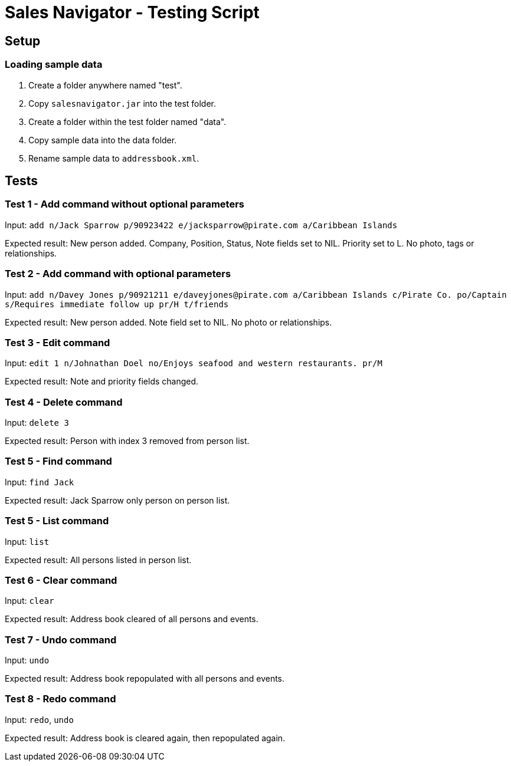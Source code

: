 = Sales Navigator - Testing Script

== Setup

=== Loading sample data
. Create a folder anywhere named "test".
. Copy `salesnavigator.jar` into the test folder.
. Create a folder within the test folder named "data".
. Copy sample data into the data folder.
. Rename sample data to `addressbook.xml`.

== Tests
=== Test 1 - Add command without optional parameters
Input: `add n/Jack Sparrow p/90923422 e/jacksparrow@pirate.com a/Caribbean Islands`

Expected result: New person added. Company, Position, Status, Note fields set to NIL. Priority set to L. No photo, tags or relationships.

=== Test 2 - Add command with optional parameters
Input: `add n/Davey Jones p/90921211 e/daveyjones@pirate.com a/Caribbean Islands c/Pirate Co. po/Captain s/Requires immediate follow up pr/H t/friends`

Expected result: New person added. Note field set to NIL. No photo or relationships.

=== Test 3 - Edit command
Input: `edit 1 n/Johnathan Doel no/Enjoys seafood and western restaurants. pr/M`

Expected result: Note and priority fields changed.

=== Test 4 - Delete command
Input: `delete 3`

Expected result: Person with index 3 removed from person list.

=== Test 5 - Find command
Input: `find Jack`

Expected result: Jack Sparrow only person on person list.

=== Test 5 - List command
Input: `list`

Expected result: All persons listed in person list.

=== Test 6 - Clear command
Input: `clear`

Expected result: Address book cleared of all persons and events.

=== Test 7 - Undo command
Input: `undo`

Expected result: Address book repopulated with all persons and events.

=== Test 8 - Redo command
Input: `redo`, `undo`

Expected result: Address book is cleared again, then repopulated again.

